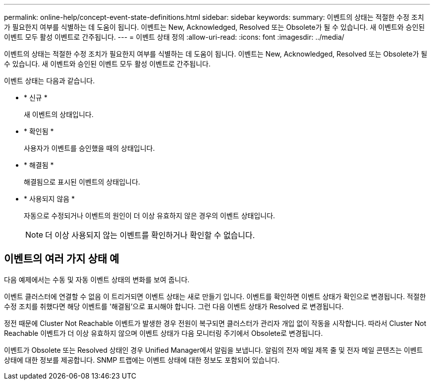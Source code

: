 ---
permalink: online-help/concept-event-state-definitions.html 
sidebar: sidebar 
keywords:  
summary: 이벤트의 상태는 적절한 수정 조치가 필요한지 여부를 식별하는 데 도움이 됩니다. 이벤트는 New, Acknowledged, Resolved 또는 Obsolete가 될 수 있습니다. 새 이벤트와 승인된 이벤트 모두 활성 이벤트로 간주됩니다. 
---
= 이벤트 상태 정의
:allow-uri-read: 
:icons: font
:imagesdir: ../media/


[role="lead"]
이벤트의 상태는 적절한 수정 조치가 필요한지 여부를 식별하는 데 도움이 됩니다. 이벤트는 New, Acknowledged, Resolved 또는 Obsolete가 될 수 있습니다. 새 이벤트와 승인된 이벤트 모두 활성 이벤트로 간주됩니다.

이벤트 상태는 다음과 같습니다.

* * 신규 *
+
새 이벤트의 상태입니다.

* * 확인됨 *
+
사용자가 이벤트를 승인했을 때의 상태입니다.

* * 해결됨 *
+
해결됨으로 표시된 이벤트의 상태입니다.

* * 사용되지 않음 *
+
자동으로 수정되거나 이벤트의 원인이 더 이상 유효하지 않은 경우의 이벤트 상태입니다.

+
[NOTE]
====
더 이상 사용되지 않는 이벤트를 확인하거나 확인할 수 없습니다.

====




== 이벤트의 여러 가지 상태 예

다음 예제에서는 수동 및 자동 이벤트 상태의 변화를 보여 줍니다.

이벤트 클러스터에 연결할 수 없음 이 트리거되면 이벤트 상태는 새로 만들기 입니다. 이벤트를 확인하면 이벤트 상태가 확인으로 변경됩니다. 적절한 수정 조치를 취했다면 해당 이벤트를 '해결됨'으로 표시해야 합니다. 그런 다음 이벤트 상태가 Resolved 로 변경됩니다.

정전 때문에 Cluster Not Reachable 이벤트가 발생한 경우 전원이 복구되면 클러스터가 관리자 개입 없이 작동을 시작합니다. 따라서 Cluster Not Reachable 이벤트가 더 이상 유효하지 않으며 이벤트 상태가 다음 모니터링 주기에서 Obsolete로 변경됩니다.

이벤트가 Obsolete 또는 Resolved 상태인 경우 Unified Manager에서 알림을 보냅니다. 알림의 전자 메일 제목 줄 및 전자 메일 콘텐츠는 이벤트 상태에 대한 정보를 제공합니다. SNMP 트랩에는 이벤트 상태에 대한 정보도 포함되어 있습니다.
